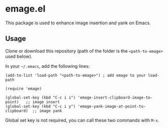 * emage.el

This package is used to enhance image insertion and yank on Emacs.

** Usage

Clone or download this repository (path of the folder is the =<path-to-emage>= used below).

In your =~/.emacs=, add the following lines:

#+BEGIN_SRC elisp
(add-to-list 'load-path "<path-to-emage>") ; add emage to your load-path

(require 'emage)

(global-set-key (kbd "C-c i i") 'emage-insert-clipboard-image-to-point)   ;; image insert
(global-set-key (kbd "C-c i y") 'emage-yank-image-at-point-to-clipboard)  ;; image yank
#+END_SRC

Global set key is not required, you can call these two commands with =M-x=.

